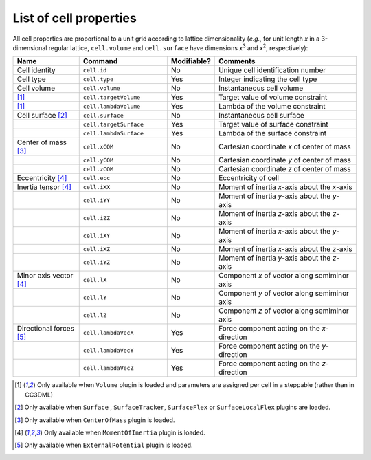 List of cell properties
======================================================================================

All cell properties are proportional to a unit grid according to lattice dimensionality
(*e.g.*, for unit length *x* in a 3-dimensional regular lattice, ``cell.volume`` and ``cell.surface``
have dimensions *x*\ :sup:`3` and *x*\ :sup:`2`, respectively):

.. csv-table::
    :header: "Name", "Command", "Modifiable?", "Comments"
    :widths: 30, 40, 20, 65

    Cell identity, ``cell.id``, No, Unique cell identification number
    Cell type, ``cell.type``, Yes, Integer indicating the cell type
    Cell volume, ``cell.volume``, No, Instantaneous cell volume
    [#f1]_, ``cell.targetVolume``, Yes, Target value of volume constraint
    [#f1]_, ``cell.lambdaVolume``, Yes, Lambda of the volume constraint
    Cell surface [#f2]_, ``cell.surface``, No, Instantaneous cell surface
    , ``cell.targetSurface``, Yes, Target value of surface constraint
    , ``cell.lambdaSurface``, Yes, Lambda of the surface constraint
    Center of mass [#f3]_, ``cell.xCOM``, No, Cartesian coordinate *x* of center of mass
    , ``cell.yCOM``, No, Cartesian coordinate *y* of center of mass
    , ``cell.zCOM``, No, Cartesian coordinate *z* of center of mass
    Eccentricity [#f4]_, ``cell.ecc``, No, Eccentricity of cell
    Inertia tensor [#f4]_, ``cell.iXX``, No, Moment of inertia *x*-axis about the *x*-axis
    , ``cell.iYY``, No, Moment of inertia *y*-axis about the *y*-axis
    , ``cell.iZZ``, No, Moment of inertia *z*-axis about the *z*-axis
    , ``cell.iXY``, No, Moment of inertia *x*-axis about the *y*-axis
    , ``cell.iXZ``, No, Moment of inertia *x*-axis about the *z*-axis
    , ``cell.iYZ``, No, Moment of inertia *y*-axis about the *z*-axis
    Minor axis vector [#f4]_, ``cell.lX``, No, Component *x* of vector along semiminor axis
    , ``cell.lY``, No, Component *y* of vector along semiminor axis
    , ``cell.lZ``, No, Component *z* of vector along semiminor axis
    Directional forces [#f5]_, ``cell.lambdaVecX``, Yes, Force component acting on the *x*-direction
    , ``cell.lambdaVecY``, Yes, Force component acting on the *y*-direction
    , ``cell.lambdaVecZ``, Yes, Force component acting on the *z*-direction

.. footnotes::csv-table
.. [#f1] Only available when ``Volume`` plugin is loaded and parameters are assigned per cell
    in a steppable (rather than in CC3DML)
.. [#f2] Only available when ``Surface`` , ``SurfaceTracker``, ``SurfaceFlex`` or ``SurfaceLocalFlex`` plugins are loaded.
.. [#f3] Only available when ``CenterOfMass`` plugin is loaded.
.. [#f4] Only available when ``MomentOfInertia`` plugin is loaded.
.. [#f5] Only available when ``ExternalPotential`` plugin is loaded.


